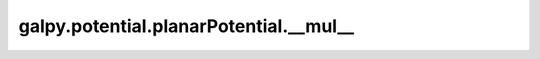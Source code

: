galpy.potential.planarPotential.__mul__
=========================================

.. automethod:: galpy.potential.planarPotential.__mul__

